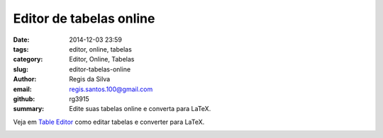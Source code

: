 Editor de tabelas online
========================

:date: 2014-12-03 23:59
:tags: editor, online, tabelas
:category: Editor, Online, Tabelas
:slug: editor-tabelas-online
:author: Regis da Silva
:email: regis.santos.100@gmail.com
:github: rg3915
:summary: Edite suas tabelas online e converta para LaTeX.


Veja em `Table Editor <http://truben.no/table/>`_ como editar tabelas e converter para LaTeX.

.. image:: path

